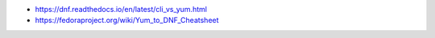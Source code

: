 * https://dnf.readthedocs.io/en/latest/cli_vs_yum.html
* https://fedoraproject.org/wiki/Yum_to_DNF_Cheatsheet
